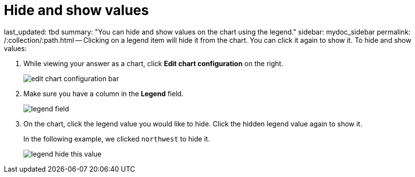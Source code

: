 = Hide and show values

last_updated: tbd summary: "You can hide and show values on the chart using the legend." sidebar: mydoc_sidebar permalink: /:collection/:path.html -- Clicking on a legend item will hide it from the chart.
You can click it again to show it.
To hide and show values:

. While viewing your answer as a chart, click *Edit chart configuration* on the right.
+
image::edit_chart_configuration_bar.png[]

. Make sure you have a column in the *Legend* field.
+
image::legend_field.png[]

. On the chart, click the legend value you would like to hide.
Click the hidden legend value again to show it.
+
In the following example, we clicked `northwest` to hide it.
+
image::legend_hide_this_value.png[]
